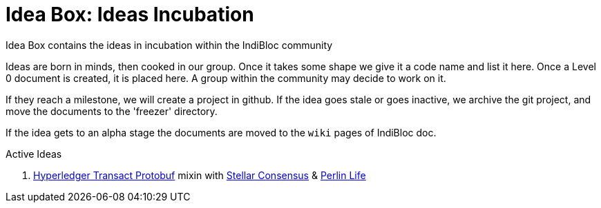 = Idea Box: Ideas Incubation 

Idea Box contains the ideas in incubation within the IndiBloc community

Ideas are born in minds, then cooked in our group. Once it takes some shape we give it a code name and list it here.
Once a Level 0 document is created, it is placed here. A group within the community may decide to work on it.

If they reach a milestone, we will create a project in github. If the idea goes stale or goes inactive, we archive the git project, and move the documents to the 'freezer' directory.

If the idea gets to an alpha stage the documents are moved to the `wiki` pages of IndiBloc doc. 

.Active Ideas
. https://github.com/hyperledger/transact/tree/master/libtransact/protos[Hyperledger Transact Protobuf] mixin with https://www.stellar.org/developers/guides/concepts/scp.html[Stellar Consensus] & https://github.com/perlin-network/life[Perlin Life]  
